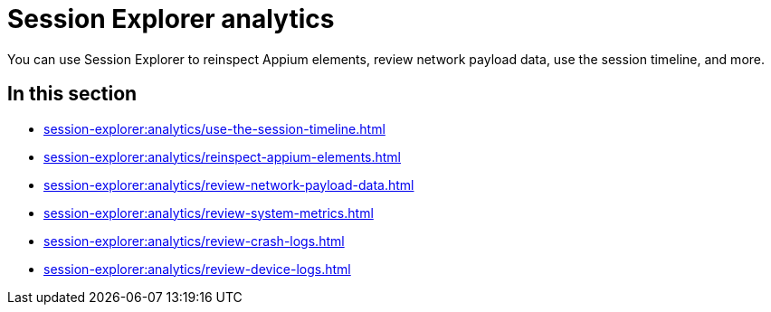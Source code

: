 = Session Explorer analytics
:navtitle: Analytics

You can use Session Explorer to reinspect Appium elements, review network payload data, use the session timeline, and more.

== In this section

* xref:session-explorer:analytics/use-the-session-timeline.adoc[]
* xref:session-explorer:analytics/reinspect-appium-elements.adoc[]
* xref:session-explorer:analytics/review-network-payload-data.adoc[]
* xref:session-explorer:analytics/review-system-metrics.adoc[]
* xref:session-explorer:analytics/review-crash-logs.adoc[]
* xref:session-explorer:analytics/review-device-logs.adoc[]
